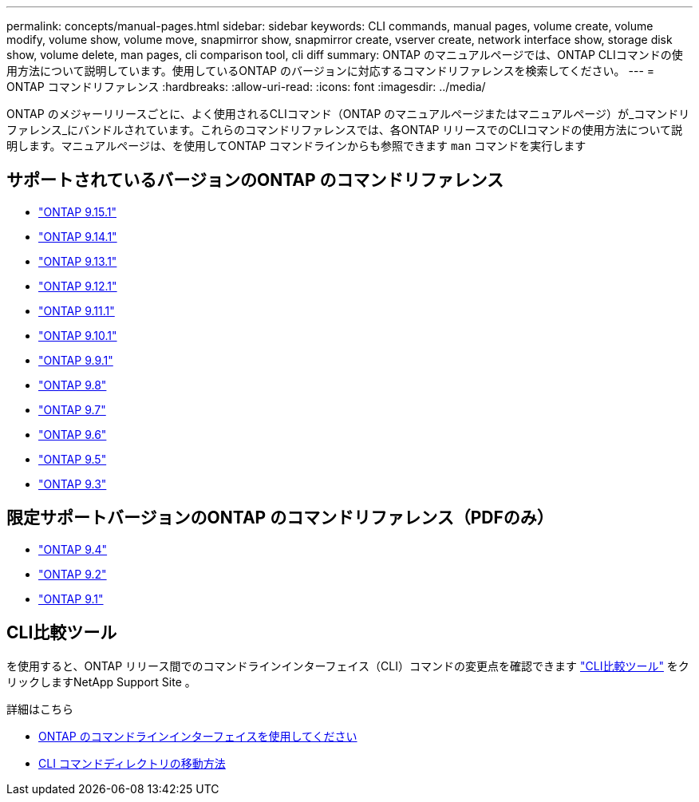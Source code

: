 ---
permalink: concepts/manual-pages.html 
sidebar: sidebar 
keywords: CLI commands, manual pages, volume create, volume modify, volume show, volume move, snapmirror show, snapmirror create, vserver create, network interface show, storage disk show, volume delete, man pages, cli comparison tool, cli diff 
summary: ONTAP のマニュアルページでは、ONTAP CLIコマンドの使用方法について説明しています。使用しているONTAP のバージョンに対応するコマンドリファレンスを検索してください。 
---
= ONTAP コマンドリファレンス
:hardbreaks:
:allow-uri-read: 
:icons: font
:imagesdir: ../media/


[role="lead"]
ONTAP のメジャーリリースごとに、よく使用されるCLIコマンド（ONTAP のマニュアルページまたはマニュアルページ）が_コマンドリファレンス_にバンドルされています。これらのコマンドリファレンスでは、各ONTAP リリースでのCLIコマンドの使用方法について説明します。マニュアルページは、を使用してONTAP コマンドラインからも参照できます `man` コマンドを実行します



== サポートされているバージョンのONTAP のコマンドリファレンス

* link:https://docs.netapp.com/us-en/ontap-cli/index.html["ONTAP 9.15.1"^]
* link:https://docs.netapp.com/us-en/ontap-cli-9141/index.html["ONTAP 9.14.1"^]
* link:https://docs.netapp.com/us-en/ontap-cli-9131/index.html["ONTAP 9.13.1"^]
* link:https://docs.netapp.com/us-en/ontap-cli-9121/index.html["ONTAP 9.12.1"^]
* link:https://docs.netapp.com/us-en/ontap-cli-9111/index.html["ONTAP 9.11.1"^]
* link:https://docs.netapp.com/us-en/ontap-cli-9101/index.html["ONTAP 9.10.1"^]
* link:https://docs.netapp.com/us-en/ontap-cli-991/index.html["ONTAP 9.9.1"^]
* link:https://docs.netapp.com/us-en/ontap-cli-98/index.html["ONTAP 9.8"^]
* link:https://docs.netapp.com/us-en/ontap-cli-97/index.html["ONTAP 9.7"^]
* link:https://docs.netapp.com/us-en/ontap-cli-96/index.html["ONTAP 9.6"^]
* link:https://docs.netapp.com/us-en/ontap-cli-95/index.html["ONTAP 9.5"^]
* link:https://docs.netapp.com/us-en/ontap-cli-93/index.html["ONTAP 9.3"^]




== 限定サポートバージョンのONTAP のコマンドリファレンス（PDFのみ）

* link:https://library.netapp.com/ecm/ecm_download_file/ECMLP2843631["ONTAP 9.4"^]
* link:https://library.netapp.com/ecm/ecm_download_file/ECMLP2674477["ONTAP 9.2"^]
* link:https://library.netapp.com/ecm/ecm_download_file/ECMLP2573244["ONTAP 9.1"^]




== CLI比較ツール

を使用すると、ONTAP リリース間でのコマンドラインインターフェイス（CLI）コマンドの変更点を確認できます link:https://mysupport.netapp.com/site/info/cli-comparison["CLI比較ツール"^] をクリックしますNetApp Support Site 。

.詳細はこちら
* xref:../system-admin/command-line-interface-concept.html[ONTAP のコマンドラインインターフェイスを使用してください]
* xref:../system-admin/methods-navigating-cli-command-directories-concept.html[CLI コマンドディレクトリの移動方法]

